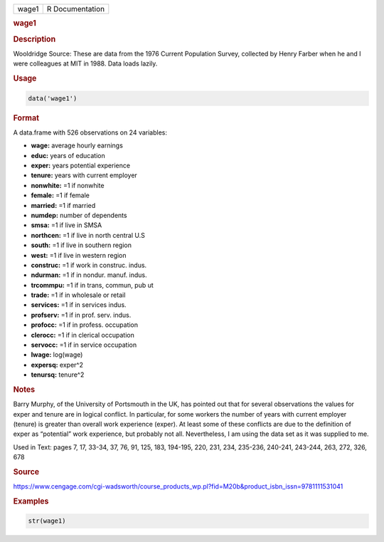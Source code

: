 .. container::

   ===== ===============
   wage1 R Documentation
   ===== ===============

   .. rubric:: wage1
      :name: wage1

   .. rubric:: Description
      :name: description

   Wooldridge Source: These are data from the 1976 Current Population
   Survey, collected by Henry Farber when he and I were colleagues at
   MIT in 1988. Data loads lazily.

   .. rubric:: Usage
      :name: usage

   .. code:: R

      data('wage1')

   .. rubric:: Format
      :name: format

   A data.frame with 526 observations on 24 variables:

   -  **wage:** average hourly earnings

   -  **educ:** years of education

   -  **exper:** years potential experience

   -  **tenure:** years with current employer

   -  **nonwhite:** =1 if nonwhite

   -  **female:** =1 if female

   -  **married:** =1 if married

   -  **numdep:** number of dependents

   -  **smsa:** =1 if live in SMSA

   -  **northcen:** =1 if live in north central U.S

   -  **south:** =1 if live in southern region

   -  **west:** =1 if live in western region

   -  **construc:** =1 if work in construc. indus.

   -  **ndurman:** =1 if in nondur. manuf. indus.

   -  **trcommpu:** =1 if in trans, commun, pub ut

   -  **trade:** =1 if in wholesale or retail

   -  **services:** =1 if in services indus.

   -  **profserv:** =1 if in prof. serv. indus.

   -  **profocc:** =1 if in profess. occupation

   -  **clerocc:** =1 if in clerical occupation

   -  **servocc:** =1 if in service occupation

   -  **lwage:** log(wage)

   -  **expersq:** exper^2

   -  **tenursq:** tenure^2

   .. rubric:: Notes
      :name: notes

   Barry Murphy, of the University of Portsmouth in the UK, has pointed
   out that for several observations the values for exper and tenure are
   in logical conflict. In particular, for some workers the number of
   years with current employer (tenure) is greater than overall work
   experience (exper). At least some of these conflicts are due to the
   definition of exper as “potential” work experience, but probably not
   all. Nevertheless, I am using the data set as it was supplied to me.

   Used in Text: pages 7, 17, 33-34, 37, 76, 91, 125, 183, 194-195, 220,
   231, 234, 235-236, 240-241, 243-244, 263, 272, 326, 678

   .. rubric:: Source
      :name: source

   https://www.cengage.com/cgi-wadsworth/course_products_wp.pl?fid=M20b&product_isbn_issn=9781111531041

   .. rubric:: Examples
      :name: examples

   .. code:: R

       str(wage1)
